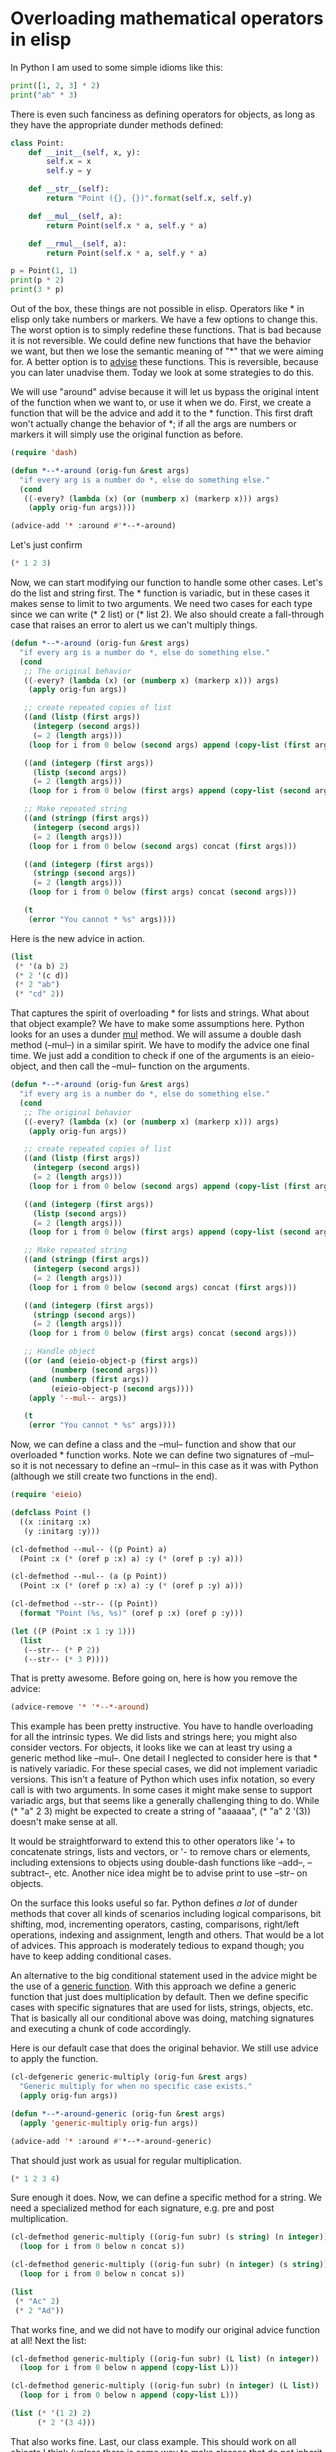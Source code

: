 * Overloading mathematical operators in elisp
  :PROPERTIES:
  :categories: emacs,elisp
  :date:     2017/07/23 14:13:41
  :updated:  2017/07/23 14:13:41
  :org-url:  http://kitchingroup.cheme.cmu.edu/org/2017/07/23/Overloading-mathematical-operators-in-elisp.org
  :permalink: http://kitchingroup.cheme.cmu.edu/blog/2017/07/23/Overloading-mathematical-operators-in-elisp/index.html
  :END:
  
In Python I am used to some simple idioms like this:

#+BEGIN_SRC python :results output org drawer
print([1, 2, 3] * 2)
print("ab" * 3)
#+END_SRC

#+RESULTS:
:RESULTS:
[1, 2, 3, 1, 2, 3]
ababab
:END:

There is even such fanciness as defining operators for objects, as long as they have the appropriate dunder methods defined:

#+BEGIN_SRC python :results output org drawer
class Point:
    def __init__(self, x, y):
        self.x = x
        self.y = y

    def __str__(self):
        return "Point ({}, {})".format(self.x, self.y)

    def __mul__(self, a):
        return Point(self.x * a, self.y * a)

    def __rmul__(self, a):
        return Point(self.x * a, self.y * a)
    
p = Point(1, 1)
print(p * 2)
print(3 * p)
#+END_SRC

#+RESULTS:
:RESULTS:
Point (2, 2)
Point (3, 3)
:END:

Out of the box, these things are not possible in elisp. Operators like  * in elisp only take numbers or markers. We have a few options to change this. The worst option is to simply redefine these functions. That is bad because it is not reversible. We could define new functions that have the behavior we want, but then we lose the semantic meaning of "*" that we were aiming for. A better option is to [[https://www.gnu.org/software/emacs/manual/html_node/elisp/Advising-Functions.html][advise]] these functions. This is reversible, because you can later unadvise them. Today we look at some strategies to do this.

We will use "around" advise because it will let us bypass the original intent of the function when we want to, or use it when we do. First, we create a function that will be the advice and add it to the * function. This first draft won't actually change the behavior of *; if all the args are numbers or markers it will simply use the original function as before.

#+BEGIN_SRC emacs-lisp
(require 'dash)

(defun *--*-around (orig-fun &rest args)
  "if every arg is a number do *, else do something else."
  (cond
   ((-every? (lambda (x) (or (numberp x) (markerp x))) args)
    (apply orig-fun args))))

(advice-add '* :around #'*--*-around)
#+END_SRC

#+RESULTS:

Let's just confirm
#+BEGIN_SRC emacs-lisp
(* 1 2 3)
#+END_SRC

#+RESULTS:
: 6

Now, we can start modifying our function to handle some other cases. Let's do the list and string first. The * function is variadic, but in these cases it makes sense to limit to two arguments. We need two cases for each type since we can write (* 2 list) or (* list 2). We also should create a fall-through case that raises an error to alert us we can't multiply things.

#+BEGIN_SRC emacs-lisp
(defun *--*-around (orig-fun &rest args)
  "if every arg is a number do *, else do something else."
  (cond
   ;; The original behavior
   ((-every? (lambda (x) (or (numberp x) (markerp x))) args)
    (apply orig-fun args))

   ;; create repeated copies of list
   ((and (listp (first args))
	 (integerp (second args))
	 (= 2 (length args)))
    (loop for i from 0 below (second args) append (copy-list (first args))))

   ((and (integerp (first args))
	 (listp (second args))
	 (= 2 (length args)))
    (loop for i from 0 below (first args) append (copy-list (second args))))

   ;; Make repeated string
   ((and (stringp (first args))
	 (integerp (second args))
	 (= 2 (length args)))
    (loop for i from 0 below (second args) concat (first args)))

   ((and (integerp (first args))
	 (stringp (second args))
	 (= 2 (length args)))
    (loop for i from 0 below (first args) concat (second args)))

   (t
    (error "You cannot * %s" args))))
#+END_SRC

#+RESULTS:
: *--*-around

Here is the new advice in action. 

#+BEGIN_SRC emacs-lisp
(list
 (* '(a b) 2)
 (* 2 '(c d))
 (* 2 "ab")
 (* "cd" 2))
#+END_SRC

#+RESULTS:
| (a b a b) | (c d c d) | abab | cdcd |

That captures the spirit of overloading * for lists and strings. What about that object example? We have to make some assumptions here. Python looks for an uses a dunder __mul__ method. We will assume a double dash method (--mul--) in a similar spirit. We have to modify the advice one final time. We just add a condition to check if one of the arguments is an eieio-object, and then call the --mul-- function on the arguments.

#+BEGIN_SRC emacs-lisp
(defun *--*-around (orig-fun &rest args)
  "if every arg is a number do *, else do something else."
  (cond
   ;; The original behavior
   ((-every? (lambda (x) (or (numberp x) (markerp x))) args)
    (apply orig-fun args))

   ;; create repeated copies of list
   ((and (listp (first args))
	 (integerp (second args))
	 (= 2 (length args)))
    (loop for i from 0 below (second args) append (copy-list (first args))))

   ((and (integerp (first args))
	 (listp (second args))
	 (= 2 (length args)))
    (loop for i from 0 below (first args) append (copy-list (second args))))

   ;; Make repeated string
   ((and (stringp (first args))
	 (integerp (second args))
	 (= 2 (length args)))
    (loop for i from 0 below (second args) concat (first args)))

   ((and (integerp (first args))
	 (stringp (second args))
	 (= 2 (length args)))
    (loop for i from 0 below (first args) concat (second args)))

   ;; Handle object
   ((or (and (eieio-object-p (first args))
	     (numberp (second args)))
	(and (numberp (first args))
	     (eieio-object-p (second args))))
    (apply '--mul-- args))

   (t
    (error "You cannot * %s" args))))
#+END_SRC

#+RESULTS:
: *--*-around

Now, we can define a class and the --mul-- function and show that our overloaded * function works. Note we can define two signatures of --mul-- so it is not necessary to define an --rmul-- in this case as it was with Python (although we still create two functions in the end).

#+BEGIN_SRC emacs-lisp
(require 'eieio)

(defclass Point ()
  ((x :initarg :x)
   (y :initarg :y)))

(cl-defmethod --mul-- ((p Point) a)
  (Point :x (* (oref p :x) a) :y (* (oref p :y) a)))

(cl-defmethod --mul-- (a (p Point))
  (Point :x (* (oref p :x) a) :y (* (oref p :y) a)))

(cl-defmethod --str-- ((p Point))
  (format "Point (%s, %s)" (oref p :x) (oref p :y)))

(let ((P (Point :x 1 :y 1)))
  (list
   (--str-- (* P 2))
   (--str-- (* 3 P))))
#+END_SRC

#+RESULTS:
| Point (2, 2) | Point (3, 3) |

That is pretty awesome. Before going on, here is how you remove the advice:

#+BEGIN_SRC emacs-lisp
(advice-remove '* '*--*-around)
#+END_SRC

#+RESULTS:

This example has been pretty instructive. You have to handle overloading for all the intrinsic types. We did lists and strings here; you might also consider vectors. For objects, it looks like we can at least try using a generic method like --mul--. One detail I neglected to consider here is that * is natively variadic. For these special cases, we did not implement variadic versions. This isn't a feature of Python which uses infix notation, so every call is with two arguments. In some cases it might make sense to support variadic args, but that seems like a generally challenging thing to do. While (* "a" 2 3) might be expected to create a string of "aaaaaa", (* "a" 2 '(3)) doesn't make sense at all.

It would be straightforward to extend this to other operators like '+ to concatenate strings, lists and vectors, or '- to remove chars or elements, including extensions to objects using double-dash functions like --add--, --subtract--, etc. Another nice idea might be to advise print to use --str-- on objects.

On the surface this looks useful so far. Python defines /a lot/ of dunder methods that cover all kinds of scenarios including logical comparisons, bit shifting, mod, incrementing operators, casting, comparisons, right/left operations, indexing and assignment, length and others. That would be a lot of advices. This approach is moderately tedious to expand though; you have to keep adding conditional cases. 

An alternative to the big conditional statement used in the advice might be the use of a [[https://www.gnu.org/software/emacs/manual/html_node/elisp/Generic-Functions.html][generic function]]. With this approach we define a generic function that just does multiplication by default. Then we define specific cases with specific signatures that are used for lists, strings, objects, etc. That is basically all our conditional above was doing, matching signatures and executing a chunk of code accordingly.

Here is our default case that does the original behavior. We still use advice to apply the function.

#+BEGIN_SRC emacs-lisp
(cl-defgeneric generic-multiply (orig-fun &rest args)
  "Generic multiply for when no specific case exists."
  (apply orig-fun args))

(defun *--*-around-generic (orig-fun &rest args)
  (apply 'generic-multiply orig-fun args))

(advice-add '* :around #'*--*-around-generic)
#+END_SRC

#+RESULTS:

That should just work as usual for regular multiplication.

#+BEGIN_SRC emacs-lisp
(* 1 2 3 4)
#+END_SRC

#+RESULTS:
: 24

Sure enough it does. Now, we can define a specific method for a string. We need a specialized method for each signature, e.g. pre and post multiplication.

#+BEGIN_SRC emacs-lisp
(cl-defmethod generic-multiply ((orig-fun subr) (s string) (n integer))
  (loop for i from 0 below n concat s))

(cl-defmethod generic-multiply ((orig-fun subr) (n integer) (s string))
  (loop for i from 0 below n concat s))

(list
 (* "Ac" 2)
 (* 2 "Ad"))
#+END_SRC

#+RESULTS:
| AcAc | AdAd |

That works fine, and we did not have to modify our original advice function at all! Next the  list:

#+BEGIN_SRC emacs-lisp
(cl-defmethod generic-multiply ((orig-fun subr) (L list) (n integer))
  (loop for i from 0 below n append (copy-list L)))

(cl-defmethod generic-multiply ((orig-fun subr) (n integer) (L list))
  (loop for i from 0 below n append (copy-list L)))

(list (* '(1 2) 2)
      (* 2 '(3 4)))
#+END_SRC

#+RESULTS:
| 1 | 2 | 1 | 2 |
| 3 | 4 | 3 | 4 |

That also works fine. Last, our class example. This should work on all objects I think (unless there is some way to make classes that do not inherit the default superclass).

#+BEGIN_SRC emacs-lisp
(cl-defmethod generic-multiply ((orig-fun subr) (n integer) (obj eieio-default-superclass))
  (--mul-- n obj))

(cl-defmethod generic-multiply ((orig-fun subr) (obj eieio-default-superclass) (n integer))
  (--mul-- n obj))

(let ((P (Point :x 1 :y 1)))
  (list
   (--str-- (* P 2))
   (--str-- (* 3 P))))
#+END_SRC

#+RESULTS:
| Point (2, 2) | Point (3, 3) |

This is a much better approach to extending the multiplication operator! If I continue this path in the future I would probably take this one.  This could be useful to make elisp more like some more popular contemporary languages like Python, as well as to add linear algebra like notation or mathematical operations on objects in elisp. It kind of feels like these operations ought to be generic functions to start with to make this kind of overloading easier from the beginning.  Functions like "*" are currently defined in the C source code though, maybe for performance reasons. It is not obvious what the consequences of making them generic might be.

